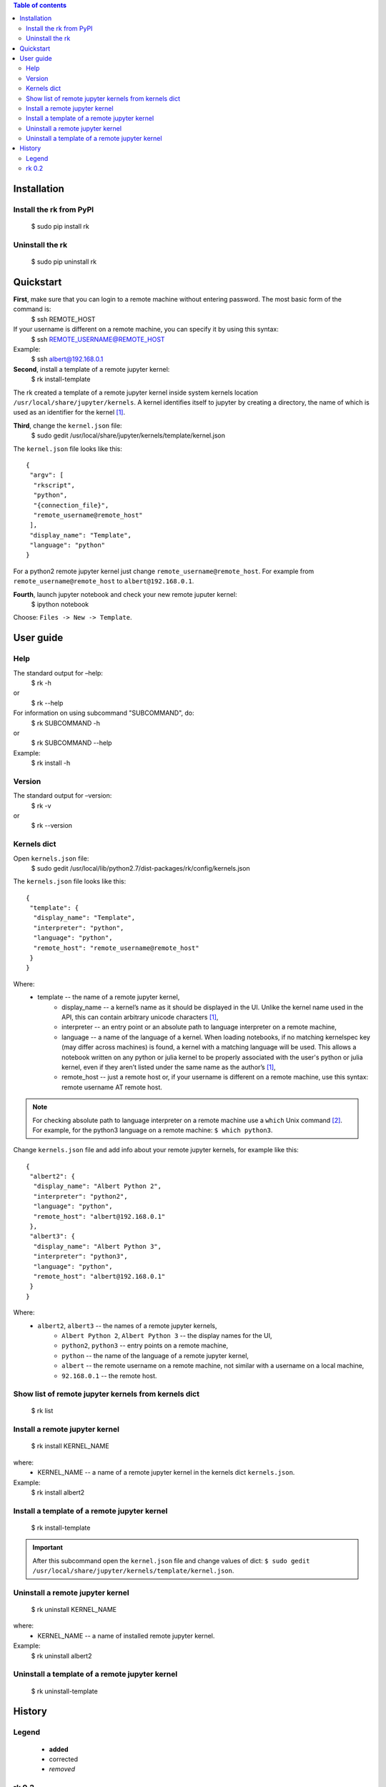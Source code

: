 .. contents:: Table of contents
   :depth: 2

Installation
------------
Install the rk from PyPI
^^^^^^^^^^^^^^^^^^^^^^^^^
    $ sudo pip install rk

Uninstall the rk
^^^^^^^^^^^^^^^^^
    $ sudo pip uninstall rk

Quickstart
----------
**First**, make sure that you can login to a remote machine without entering password. The most basic form of the command is:
    $ ssh REMOTE_HOST

If your username is different on a remote machine, you can specify it by using this syntax:
    $ ssh REMOTE_USERNAME@REMOTE_HOST

Example:
    $ ssh albert@192.168.0.1

**Second**, install a template of a remote jupyter kernel:
    $ rk install-template

The rk created a template of a remote jupyter kernel inside system kernels location ``/usr/local/share/jupyter/kernels``.
A kernel identifies itself to jupyter by creating a directory, the name of which is used as an identifier for the kernel [1]_.

**Third**, change the ``kernel.json`` file:
   $ sudo gedit /usr/local/share/jupyter/kernels/template/kernel.json

The ``kernel.json`` file looks like this::

    {
     "argv": [
      "rkscript",
      "python",
      "{connection_file}",
      "remote_username@remote_host"
     ],
     "display_name": "Template",
     "language": "python"
    }

For a python2 remote jupyter kernel just change ``remote_username@remote_host``. For example from ``remote_username@remote_host`` to ``albert@192.168.0.1``.

**Fourth**, launch jupyter notebook and check your new remote juputer kernel:
    $ ipython notebook

Choose: ``Files -> New -> Template``.

User guide
----------
Help
^^^^
The standard output for –help:
    $ rk -h
or
    $ rk --help

For information on using subcommand "SUBCOMMAND", do:
    $ rk SUBCOMMAND -h
or
    $ rk SUBCOMMAND --help

Example:
    $ rk install -h

Version
^^^^^^^^
The standard output for –version:
    $ rk -v
or
    $ rk --version

Kernels dict
^^^^^^^^^^^^
Open ``kernels.json`` file:
    $ sudo gedit /usr/local/lib/python2.7/dist-packages/rk/config/kernels.json

The ``kernels.json`` file looks like this::

    {
     "template": {
      "display_name": "Template",
      "interpreter": "python",
      "language": "python",
      "remote_host": "remote_username@remote_host"
     }
    }

Where:
    - template -- the name of a remote jupyter kernel, 
        - display_name -- a kernel’s name as it should be displayed in the UI. Unlike the kernel name used in the API, this can contain arbitrary unicode characters [1]_,
        - interpreter -- an entry point or an absolute path to language interpreter on a remote machine,
        - language -- a name of the language of a kernel. When loading notebooks, if no matching kernelspec key (may differ across machines) is found, a kernel with a matching language will be used. This allows a notebook written on any python or julia kernel to be properly associated with the user's python or julia kernel, even if they aren’t listed under the same name as the author’s [1]_,
        - remote_host -- just a remote host or, if your username is different on a remote machine, use this syntax: remote username AT remote host. 

.. note:: For checking absolute path to language interpreter on a remote machine use a ``which`` Unix command [2]_. For example, for the python3 language on a remote machine: ``$ which python3``.

Change ``kernels.json`` file and add info about your remote jupyter kernels, for example like this::

    {
     "albert2": {
      "display_name": "Albert Python 2",
      "interpreter": "python2",
      "language": "python",
      "remote_host": "albert@192.168.0.1"
     },
     "albert3": {
      "display_name": "Albert Python 3",
      "interpreter": "python3",
      "language": "python",
      "remote_host": "albert@192.168.0.1"
     }
    }

Where:
    - ``albert2``, ``albert3`` -- the names of a remote jupyter kernels,
        - ``Albert Python 2``, ``Albert Python 3`` -- the display names for the UI,
        - ``python2``, ``python3`` -- entry points on a remote machine,
        - ``python`` -- the name of the language of a remote jupyter kernel,
        - ``albert`` -- the remote username on a remote machine, not similar with a username on a local machine,
        - ``92.168.0.1`` -- the remote host.

Show list of remote jupyter kernels from kernels dict
^^^^^^^^^^^^^^^^^^^^^^^^^^^^^^^^^^^^^^^^^^^^^^^^^^^^^
    $ rk list

Install a remote jupyter kernel
^^^^^^^^^^^^^^^^^^^^^^^^^^^^^^^
    $ rk install KERNEL_NAME

where:
    - KERNEL_NAME -- a name of a remote jupyter kernel in the kernels dict ``kernels.json``.
Example:
    $ rk install albert2

Install a template of a remote jupyter kernel
^^^^^^^^^^^^^^^^^^^^^^^^^^^^^^^^^^^^^^^^^^^^^
    $ rk install-template

.. important:: After this subcommand open the  ``kernel.json`` file and change values of dict: ``$ sudo gedit /usr/local/share/jupyter/kernels/template/kernel.json``.

Uninstall a remote jupyter kernel
^^^^^^^^^^^^^^^^^^^^^^^^^^^^^^^^^
    $ rk uninstall KERNEL_NAME

where:
    - KERNEL_NAME -- a name of installed remote jupyter kernel.
Example:
    $ rk uninstall albert2

Uninstall a template of a remote jupyter kernel
^^^^^^^^^^^^^^^^^^^^^^^^^^^^^^^^^^^^^^^^^^^^^^^
    $ rk uninstall-template

History
-------
Legend
^^^^^^
    - **added**
    - corrected
    - *removed*

rk 0.2
^^^^^^
    - **show list of remote jupyter kernels from kernels dict with a "list" subcommand.**

.. rubric:: Footnotes

.. [1] http://ipython.org/ipython-doc/dev/development/kernels.html#kernel-specs
.. [2] http://unixhelp.ed.ac.uk/CGI/man-cgi?which
